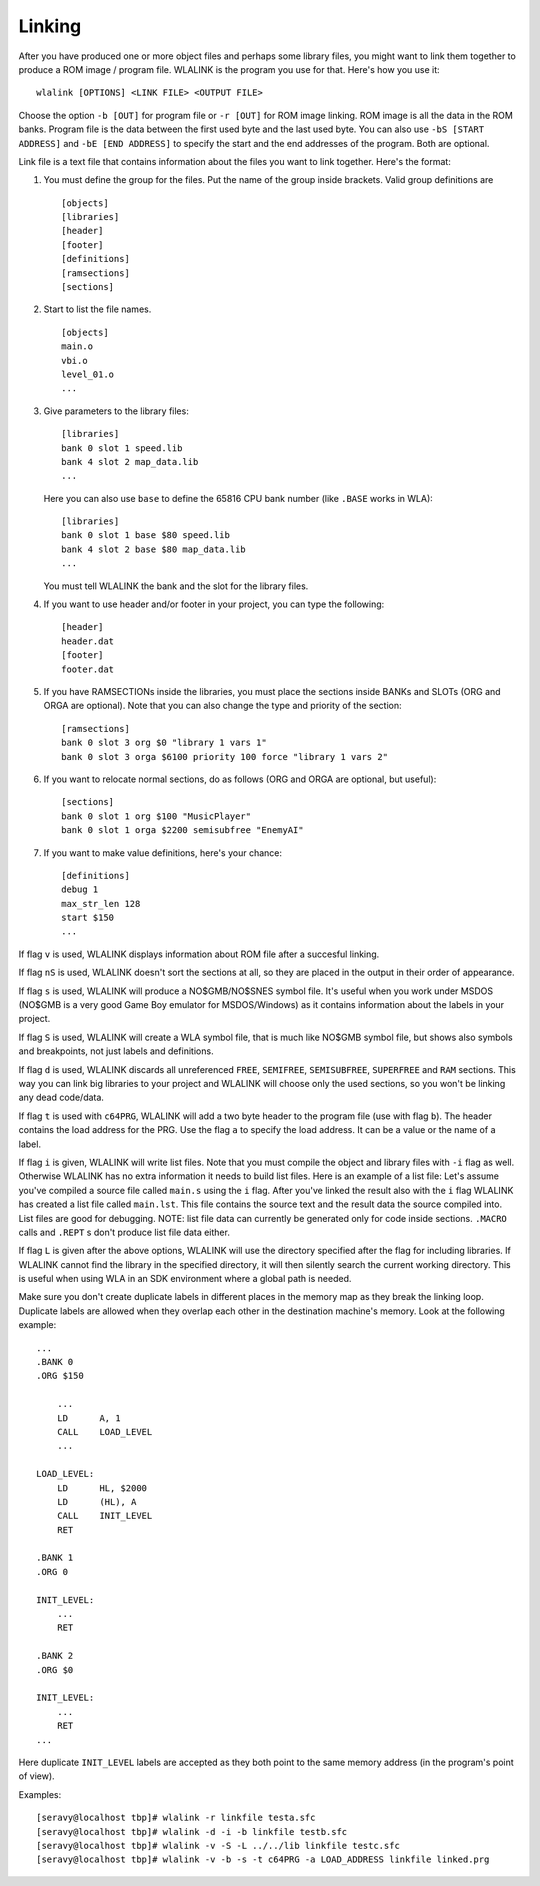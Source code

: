 Linking
=======

After you have produced one or more object files and perhaps some library
files, you might want to link them together to produce a ROM image / program
file. WLALINK is the program you use for that. Here's how you use it::

    wlalink [OPTIONS] <LINK FILE> <OUTPUT FILE>

Choose the option ``-b [OUT]`` for program file or ``-r [OUT]`` for
ROM image linking. ROM image is all the data in the ROM banks. Program file
is the data between the first used byte and the last used byte. You can also use
``-bS [START ADDRESS]`` and ``-bE [END ADDRESS]`` to specify the start and
the end addresses of the program. Both are optional.

Link file is a text file that contains information about the files you want
to link together. Here's the format:

1. You must define the group for the files. Put the name of the group
   inside brackets. Valid group definitions are ::
       
        [objects]
        [libraries]
        [header]
        [footer]
        [definitions]
	[ramsections]
	[sections]

2. Start to list the file names. ::
    
        [objects]
        main.o
        vbi.o
        level_01.o
        ...

3. Give parameters to the library files::
   
        [libraries]
        bank 0 slot 1 speed.lib
        bank 4 slot 2 map_data.lib
        ...

   Here you can also use ``base`` to define the 65816 CPU bank number
   (like ``.BASE`` works in WLA)::
   
       [libraries]
       bank 0 slot 1 base $80 speed.lib
       bank 4 slot 2 base $80 map_data.lib
       ...

   You must tell WLALINK the bank and the slot for the library files.

4. If you want to use header and/or footer in your project,
   you can type the following::
   
        [header]
        header.dat
        [footer]
        footer.dat

5. If you have RAMSECTIONs inside the libraries, you must place
   the sections inside BANKs and SLOTs (ORG and ORGA are optional).
   Note that you can also change the type and priority of the section::

        [ramsections]
        bank 0 slot 3 org $0 "library 1 vars 1"
	bank 0 slot 3 orga $6100 priority 100 force "library 1 vars 2"

6. If you want to relocate normal sections, do as follows (ORG and ORGA
   are optional, but useful)::

        [sections]
	bank 0 slot 1 org $100 "MusicPlayer"
	bank 0 slot 1 orga $2200 semisubfree "EnemyAI"
     
7. If you want to make value definitions, here's your chance::
   
        [definitions]
        debug 1
        max_str_len 128
        start $150
        ...

If flag ``v`` is used, WLALINK displays information about ROM file after a
succesful linking.

If flag ``nS`` is used, WLALINK doesn't sort the sections at all, so they
are placed in the output in their order of appearance.

If flag ``s`` is used, WLALINK will produce a NO$GMB/NO$SNES symbol file. It's
useful when you work under MSDOS (NO$GMB is a very good Game Boy emulator for
MSDOS/Windows) as it contains information about the labels in your project.

If flag ``S`` is used, WLALINK will create a WLA symbol file, that is much
like NO$GMB symbol file, but shows also symbols and breakpoints, not just labels
and definitions.

If flag ``d`` is used, WLALINK discards all unreferenced ``FREE``, ``SEMIFREE``,
``SEMISUBFREE``, ``SUPERFREE`` and ``RAM`` sections. This way you can link big
libraries to your project and WLALINK will choose only the used sections, so you
won't be linking any dead code/data.

If flag ``t`` is used with ``c64PRG``, WLALINK will add a two byte header to the
program file (use with flag ``b``). The header contains the load address for
the PRG. Use the flag ``a`` to specify the load address. It can be a value or
the name of a label.

If flag ``i`` is given, WLALINK will write list files. Note that you must
compile the object and library files with ``-i`` flag as well. Otherwise
WLALINK has no extra information it needs to build list files. Here is an
example of a list file: Let's assume you've compiled a source file called
``main.s`` using the ``i`` flag. After you've linked the result also with the
``i`` flag WLALINK has created a list file called ``main.lst``. This file
contains the source text and the result data the source compiled into. List
files are good for debugging. NOTE: list file data can currently be generated
only for code inside sections. ``.MACRO`` calls and ``.REPT`` s don't produce
list file data either.

If flag ``L`` is given after the above options, WLALINK will use the
directory specified after the flag for including libraries. If WLALINK
cannot find the library in the specified directory, it will then silently
search the current working directory. This is useful when using WLA in an SDK
environment where a global path is needed.

Make sure you don't create duplicate labels in different places in the
memory map as they break the linking loop. Duplicate labels are allowed when
they overlap each other in the destination machine's memory. Look at the
following example::

    ...
    .BANK 0
    .ORG $150
    
    	...
    	LD	A, 1
    	CALL	LOAD_LEVEL
    	...
    
    LOAD_LEVEL:
    	LD	HL, $2000
    	LD	(HL), A
    	CALL	INIT_LEVEL
    	RET
    
    .BANK 1
    .ORG 0
    
    INIT_LEVEL:
    	...
    	RET
    
    .BANK 2
    .ORG $0
    
    INIT_LEVEL:
    	...
    	RET
    ...


Here duplicate ``INIT_LEVEL`` labels are accepted as they both point to the
same memory address (in the program's point of view).

Examples::

    [seravy@localhost tbp]# wlalink -r linkfile testa.sfc
    [seravy@localhost tbp]# wlalink -d -i -b linkfile testb.sfc
    [seravy@localhost tbp]# wlalink -v -S -L ../../lib linkfile testc.sfc
    [seravy@localhost tbp]# wlalink -v -b -s -t c64PRG -a LOAD_ADDRESS linkfile linked.prg
